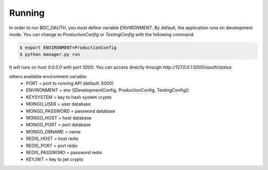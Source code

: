 .. _running:

Running
=======
In order to run BDC_OAUTH, you must define variable `ENVIRONMENT`. By default, the application runs on development mode. You can change to
`ProductionConfig` or `TestingConfig` with the following command:

.. code-block:: sh

    $ export ENVIRONMENT=ProductionConfig
    $ python manager.py run

It will runs on host `0.0.0.0` with port `5000`. You can access directly through `http://127.0.0.1:5000/oauth/status`

others available environment variable:
 - PORT = port to running API (default: 5000)
 - ENVIRONMENT = env ([DevelopmentConfig, ProductionConfig, TestingConfig])
 - KEYSYSTEM = key to hash system crypto
 - MONGO_USER = user database
 - MONGO_PASSWORD = password database
 - MONGO_HOST = host database
 - MONGO_PORT = port database
 - MONGO_DBNAME = name
 - REDIS_HOST = host redis
 - REDIS_PORT = port redis
 - REDIS_PASSWORD = password redis
 - KEYJWT = key to jwt crypto